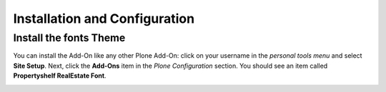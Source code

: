 Installation and Configuration
==============================

Install the fonts Theme
-----------------------

You can install the Add-On like any other Plone Add-On: click on your username in the *personal tools menu* and select **Site Setup**.
Next, click the **Add-Ons** item in the *Plone Configuration* section.
You should see an item called **Propertyshelf RealEstate Font**.

.. image:: ../_images/setup_select_add_on.png
